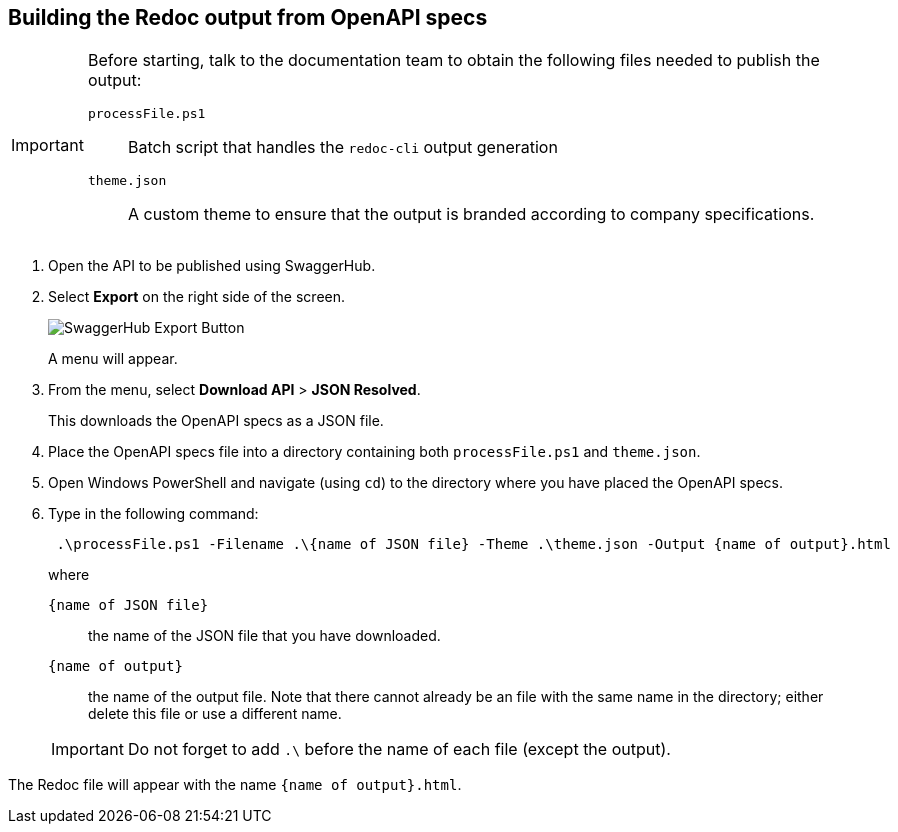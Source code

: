 :imagesdir: images

== Building the Redoc output from OpenAPI specs

[IMPORTANT]
====
Before starting, talk to the documentation team to obtain the following files needed to publish the output:

`processFile.ps1`::
Batch script that handles the `redoc-cli` output generation

`theme.json`::
A custom theme to ensure that the output is branded according to company specifications.
====

. Open the API to be published using SwaggerHub.

. Select *Export* on the right side of the screen.
+
image:swaggerhub_export.png[SwaggerHub Export Button]
+
A menu will appear.

. From the menu, select *Download API* > *JSON Resolved*.
+
This downloads the OpenAPI specs as a JSON file.

. Place the OpenAPI specs file into a directory containing both `processFile.ps1` and `theme.json`.

. Open Windows PowerShell and navigate (using `cd`) to the directory where you have placed the OpenAPI specs.


. Type in the following command:
+
[source, powershell]
 .\processFile.ps1 -Filename .\{name of JSON file} -Theme .\theme.json -Output {name of output}.html
+
where 
`{name of JSON file}`:: 
the name of the JSON file that you have downloaded.
`{name of output}`:: 
the name of the output file.
Note that there cannot already be an file with the same name in the directory; either delete this file or use a different name.

+
IMPORTANT: Do not forget to add `.\` before the name of each file (except the output).

The Redoc file will appear with the name `{name of output}.html`.